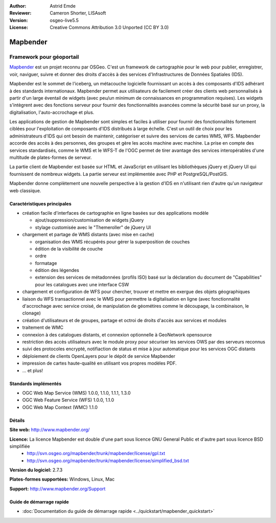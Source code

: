 :Author: Astrid Emde
:Reviewer: Cameron Shorter, LISAsoft
:Version: osgeo-live5.5
:License: Creative Commons Attribution 3.0 Unported (CC BY 3.0)

.. image:: ../../images/project_logos/logo-Mapbender.png
  :scale: 100 %
  :alt: Logo du projet
  :align: right
  :target: http://www.mapbender.org

.. image:: ../../images/logos/OSGeo_project.png
  :scale: 90 %
  :alt: Projet OSGeo
  :align: right
  :target: http://www.osgeo.org


Mapbender
================================================================================

Framework pour géoportail
~~~~~~~~~~~~~~~~~~~~~~~~~~~~~~~~~~~~~~~~~~~~~~~~~~~~~~~~~~~~~~~~~~~~~~~~~~~~~~~~

`Mapbender <http://www.mapbender.org>`_ est un projet reconnu par OSGeo. C'est un framework de cartographie pour le web pour publier, enregistrer, voir, naviguer, suivre et donner des droits d'accès à des services d'Infrastructures de Données Spatiales (IDS).

Mapbender est le sommet de l'iceberg, un métacouche logicielle fournissant un accès à des composants d'IDS adhérant à des standards internationaux. Mapbender permet aux utilisateurs de facilement créer des clients web personnalisés à partir d'un large éventail de widgets (avec peu/un minimum de connaissances en programmation requises). Les widgets s'intègrent avec des fonctions serveur pour fournir des fonctionnalités avancées comme la sécurité basé sur un proxy, la digitalisation, l'auto-accrochage et plus.

Les applications de gestion de Mapbender sont simples et faciles à utiliser pour fournir des fonctionnalités fortement ciblées pour l'exploitation de composants d'IDS distribués à large échelle. C'est un outil de choix pour les administrateurs d'IDS qui ont besoin de maintenir, catégoriser et suivre des services de cartes WMS, WFS. Mapbender accorde des accès à des personnes, des groupes et gère les accès machine avec machine. La prise en compte des services standardisés, comme le WMS et le WFS-T de l'OGC permet de tirer avantage des services interopérables d'une multitude de plates-formes de serveur.

La partie client de Mapbender est basée sur HTML et JavaScript en utilisant les bibliothèques jQuery et jQuery UI qui fournissent de nombreux widgets. La partie serveur est implémentée avec PHP et PostgreSQL/PostGIS. 

Mapbender donne complètement une nouvelle perspective à la gestion d'IDS en n'utilisant rien d'autre qu'un navigateur web classique. 

.. image:: ../../images/screenshots/800x600/mapbender_demo.png
  :scale: 50%
  :alt: Application Mapbender
  :align: right


Caractéristiques principales
--------------------------------------------------------------------------------

* création facile d'interfaces de cartographie en ligne basées sur des applications modèle  

  * ajout/suppression/customisation de widgets jQuery 
  * stylage customisée avec le "Themeroller" de jQuery UI 
* chargement et partage de WMS distants (avec mise en cache) 

  * organisation des WMS récupérés pour gérer la superposition de couches
  * édition de la visibilité de couche
  * ordre
  * formatage
  * édition des légendes 
  * extension des services de métadonnées (profils ISO) basé sur la déclaration du document de "Capabilities" pour les catalogues avec une interface CSW
* chargement et configuration de WFS pour chercher, trouver et mettre en exergue des objets géographiques
* liaison du WFS transactionnel avec le WMS pour permettre la digitalisation en ligne (avec fonctionnalité d'accrochage avec service croisé, de manipulation de géométires comme le découpage, la combinaison, le clonage)
* création d'utilisateurs et de groupes, partage et octroi de droits d'accès aux services et modules
* traitement de WMC
* connexion à des catalogues distants, et connexion optionnelle à GeoNetwork opensource
* restriction des accès utilisateurs avec le module proxy pour sécuriser les services OWS par des serveurs reconnus
* suivi des protocoles encrypté, notifiaction de status et mise à jour automatique pour les services OGC distants 
* déploiement de clients OpenLayers pour le dépôt de service Mapbender
* impression de cartes haute-qualité en utilisant vos propres modèles PDF.
* ... et plus!

Standards implémentés
--------------------------------------------------------------------------------

* OGC Web Map Service (WMS) 1.0.0, 1.1.0, 1.1.1, 1.3.0
* OGC Web Feature Service (WFS) 1.0.0, 1.1.0
* OGC Web Map Context (WMC) 1.1.0 

Détails
--------------------------------------------------------------------------------

**Site web:** http://www.mapbender.org/ 

**Licence:** La licence Mapbender est double d'une part sous licence GNU General Public et d'autre part sous licence BSD simplifiée
  * http://svn.osgeo.org/mapbender/trunk/mapbender/license/gpl.txt
  * http://svn.osgeo.org/mapbender/trunk/mapbender/license/simplified_bsd.txt

**Version du logiciel:** 2.7.3

**Plates-formes supportées:** Windows, Linux, Mac

**Support:** http://www.mapbender.org/Support


Guide de démarrage rapide
--------------------------------------------------------------------------------

* :doc:`Documentation du guide de démarrage rapide <../quickstart/mapbender_quickstart>`



